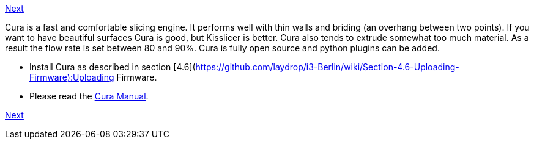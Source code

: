 link:../Section-6.3-Kisslicer[Next]

Cura is a fast and comfortable slicing engine. It performs well with thin walls and briding (an overhang between two points). If you want to have beautiful surfaces Cura is good, but Kisslicer is better. Cura also tends to extrude somewhat too much material. As a result the flow rate is set between 80 and 90%. Cura is fully open source and python plugins can be added. 

* Install Cura as described in section [4.6](https://github.com/laydrop/i3-Berlin/wiki/Section-4.6-Uploading-Firmware):Uploading Firmware.
* Please read the link:staticmedia/Cura_User_Manual_v1.01.pdf[Cura Manual].

link:../Section-6.3-Kisslicer[Next]
